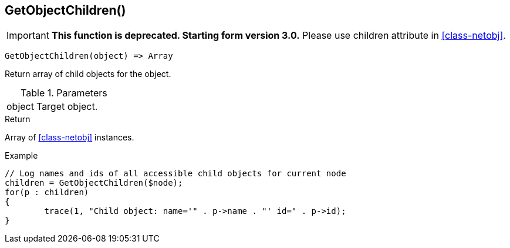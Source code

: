 [[func-getobjectchildren]]
== GetObjectChildren()

****
[IMPORTANT]
====
*This function is deprecated. Starting form version 3.0.* 
Please use children attribute in <<class-netobj>>. 
====
****

[source,c]
----
GetObjectChildren(object) => Array
----

Return array of child objects for the object.

.Parameters
[cols="1,3" grid="none", frame="none"]
|===
|object|Target object.
|===

.Return

Array of <<class-netobj>> instances.

.Example
[.output]
....
// Log names and ids of all accessible child objects for current node
children = GetObjectChildren($node);
for(p : children)
{
	trace(1, "Child object: name='" . p->name . "' id=" . p->id);
}
....